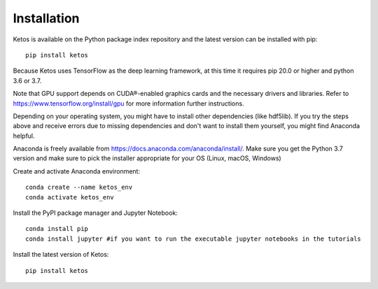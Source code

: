 .. _installation_instructions:

Installation
=============

Ketos is available on the Python package index repository and the latest version can be installed with pip: ::

    pip install ketos


Because Ketos uses TensorFlow as the deep learning framework, at this time it requires pip 20.0 or higher and python 3.6 or 3.7. 

Note that GPU support depends on CUDA®-enabled graphics cards and the necessary drivers and libraries. 
Refer to  https://www.tensorflow.org/install/gpu for more information further instructions.

Depending on your operating system, you might have to install other dependencies (like hdf5lib).
If you try the steps above and receive errors due to missing dependencies and don't want to install them yourself, you might find Anaconda helpful. 

Anaconda is freely available from https://docs.anaconda.com/anaconda/install/. 
Make sure you get the Python 3.7 version and make sure to pick the installer appropriate for your OS (Linux, macOS, Windows) 

Create and activate Anaconda environment: ::

    conda create --name ketos_env
    conda activate ketos_env
 
Install the PyPI package manager and Jupyter Notebook: ::
    
    conda install pip
    conda install jupyter #if you want to run the executable jupyter notebooks in the tutorials 

Install the latest version of Ketos: ::
    
    pip install ketos

